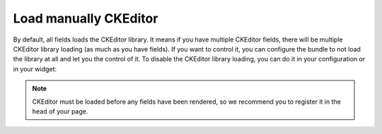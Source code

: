 Load manually CKEditor
======================

By default, all fields loads the CKEditor library. It means if you have multiple CKEditor fields, there will be
multiple CKEditor library loading (as much as you have fields). If you want to control it, you can configure the
bundle to not load the library at all and let you the control of it. To disable the CKEditor library loading, you can
do it in your configuration or in your widget:

.. configuration-block::

    .. code-block:: yaml

        # app/config/config.yml
        ivory_ck_editor:
            autoload: false

    .. code-block:: php

        $builder->add('field', 'ckeditor', array('autoload' => false));

.. note::

    CKEditor must be loaded before any fields have been rendered, so we recommend you to register it in the ``head``
    of your page.
